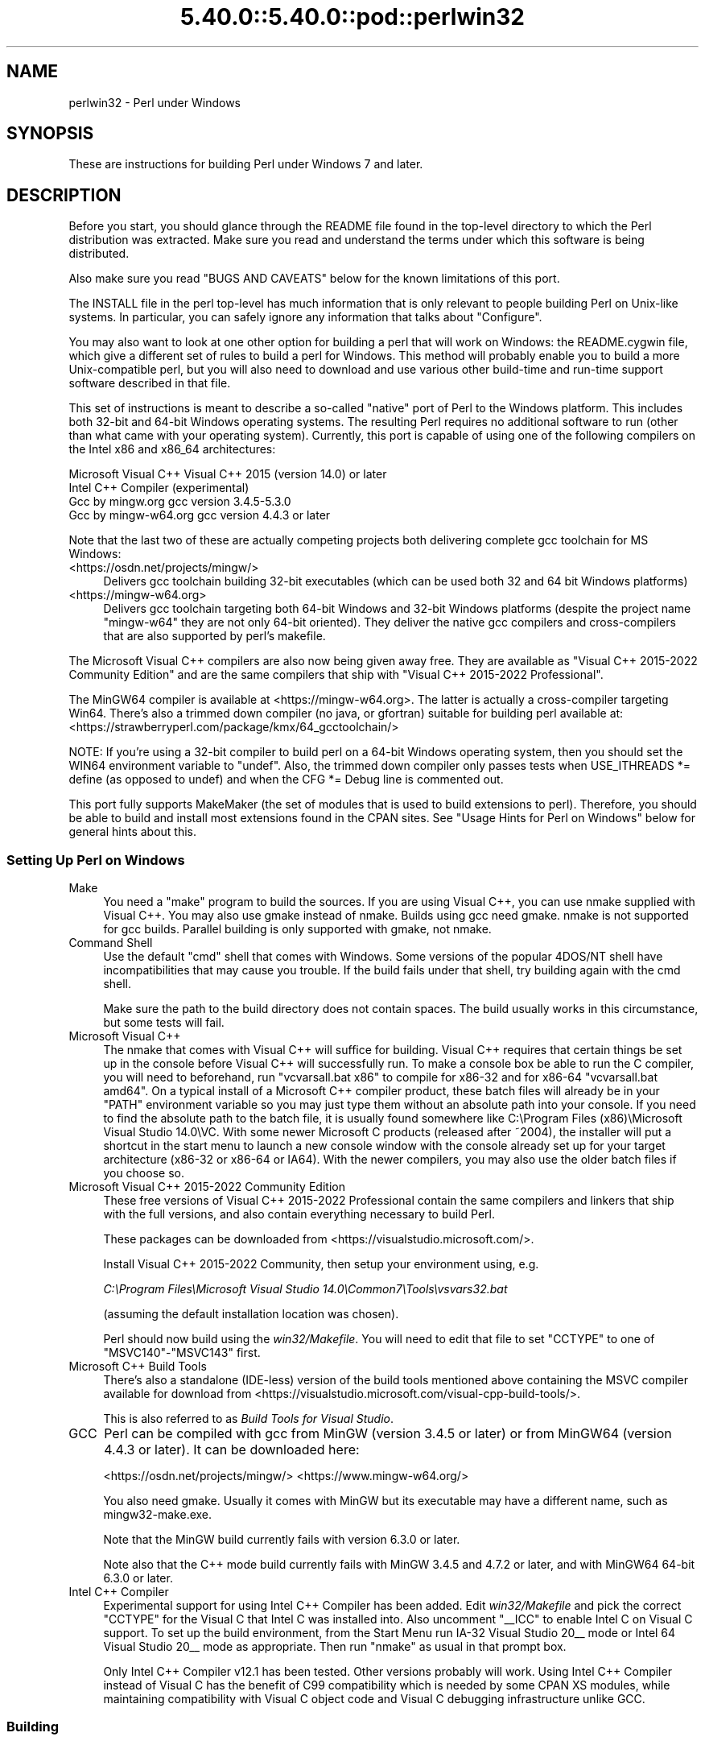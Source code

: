 .\" Automatically generated by Pod::Man 5.0102 (Pod::Simple 3.45)
.\"
.\" Standard preamble:
.\" ========================================================================
.de Sp \" Vertical space (when we can't use .PP)
.if t .sp .5v
.if n .sp
..
.de Vb \" Begin verbatim text
.ft CW
.nf
.ne \\$1
..
.de Ve \" End verbatim text
.ft R
.fi
..
.\" \*(C` and \*(C' are quotes in nroff, nothing in troff, for use with C<>.
.ie n \{\
.    ds C` ""
.    ds C' ""
'br\}
.el\{\
.    ds C`
.    ds C'
'br\}
.\"
.\" Escape single quotes in literal strings from groff's Unicode transform.
.ie \n(.g .ds Aq \(aq
.el       .ds Aq '
.\"
.\" If the F register is >0, we'll generate index entries on stderr for
.\" titles (.TH), headers (.SH), subsections (.SS), items (.Ip), and index
.\" entries marked with X<> in POD.  Of course, you'll have to process the
.\" output yourself in some meaningful fashion.
.\"
.\" Avoid warning from groff about undefined register 'F'.
.de IX
..
.nr rF 0
.if \n(.g .if rF .nr rF 1
.if (\n(rF:(\n(.g==0)) \{\
.    if \nF \{\
.        de IX
.        tm Index:\\$1\t\\n%\t"\\$2"
..
.        if !\nF==2 \{\
.            nr % 0
.            nr F 2
.        \}
.    \}
.\}
.rr rF
.\" ========================================================================
.\"
.IX Title "5.40.0::5.40.0::pod::perlwin32 3"
.TH 5.40.0::5.40.0::pod::perlwin32 3 2024-12-13 "perl v5.40.0" "Perl Programmers Reference Guide"
.\" For nroff, turn off justification.  Always turn off hyphenation; it makes
.\" way too many mistakes in technical documents.
.if n .ad l
.nh
.SH NAME
perlwin32 \- Perl under Windows
.SH SYNOPSIS
.IX Header "SYNOPSIS"
These are instructions for building Perl under Windows 7 and later.
.SH DESCRIPTION
.IX Header "DESCRIPTION"
Before you start, you should glance through the README file
found in the top-level directory to which the Perl distribution
was extracted.  Make sure you read and understand the terms under
which this software is being distributed.
.PP
Also make sure you read "BUGS AND CAVEATS" below for the
known limitations of this port.
.PP
The INSTALL file in the perl top-level has much information that is
only relevant to people building Perl on Unix-like systems.  In
particular, you can safely ignore any information that talks about
"Configure".
.PP
You may also want to look at one other option for building a perl that
will work on Windows: the README.cygwin file, which give a different
set of rules to build a perl for Windows.  This method will probably
enable you to build a more Unix-compatible perl, but you will also
need to download and use various other build-time and run-time support
software described in that file.
.PP
This set of instructions is meant to describe a so-called "native"
port of Perl to the Windows platform.  This includes both 32\-bit and
64\-bit Windows operating systems.  The resulting Perl requires no
additional software to run (other than what came with your operating
system).  Currently, this port is capable of using one of the
following compilers on the Intel x86 and x86_64 architectures:
.PP
.Vb 4
\&      Microsoft Visual C++    Visual C++ 2015 (version 14.0) or later
\&      Intel C++ Compiler      (experimental)
\&      Gcc by mingw.org        gcc version 3.4.5\-5.3.0
\&      Gcc by mingw\-w64.org    gcc version 4.4.3 or later
.Ve
.PP
Note that the last two of these are actually competing projects both
delivering complete gcc toolchain for MS Windows:
.IP <https://osdn.net/projects/mingw/> 4
.IX Item "<https://osdn.net/projects/mingw/>"
Delivers gcc toolchain building 32\-bit executables (which can be used both 32 and 64 bit Windows platforms)
.IP <https://mingw\-w64.org> 4
.IX Item "<https://mingw-w64.org>"
Delivers gcc toolchain targeting both 64\-bit Windows and 32\-bit Windows
platforms (despite the project name "mingw\-w64" they are not only 64\-bit
oriented). They deliver the native gcc compilers and cross-compilers
that are also supported by perl's makefile.
.PP
The Microsoft Visual C++ compilers are also now being given away free. They
are available as "Visual C++ 2015\-2022 Community Edition" and are the same
compilers that ship with "Visual C++ 2015\-2022 Professional".
.PP
The MinGW64 compiler is available at <https://mingw\-w64.org>.
The latter is actually a cross-compiler targeting Win64. There's also a trimmed
down compiler (no java, or gfortran) suitable for building perl available at:
<https://strawberryperl.com/package/kmx/64_gcctoolchain/>
.PP
NOTE: If you're using a 32\-bit compiler to build perl on a 64\-bit Windows
operating system, then you should set the WIN64 environment variable to "undef".
Also, the trimmed down compiler only passes tests when USE_ITHREADS *= define
(as opposed to undef) and when the CFG *= Debug line is commented out.
.PP
This port fully supports MakeMaker (the set of modules that
is used to build extensions to perl).  Therefore, you should be
able to build and install most extensions found in the CPAN sites.
See "Usage Hints for Perl on Windows" below for general hints about this.
.SS "Setting Up Perl on Windows"
.IX Subsection "Setting Up Perl on Windows"
.IP Make 4
.IX Item "Make"
You need a "make" program to build the sources.  If you are using
Visual C++, you can use nmake supplied with Visual C++.
You may also use gmake instead of nmake.  Builds using gcc need
gmake. nmake is not supported for gcc builds.  Parallel building is only
supported with gmake, not nmake.
.IP "Command Shell" 4
.IX Item "Command Shell"
Use the default "cmd" shell that comes with Windows.  Some versions of the
popular 4DOS/NT shell have incompatibilities that may cause you trouble.
If the build fails under that shell, try building again with the cmd
shell.
.Sp
Make sure the path to the build directory does not contain spaces.  The
build usually works in this circumstance, but some tests will fail.
.IP "Microsoft Visual C++" 4
.IX Item "Microsoft Visual C++"
The nmake that comes with Visual C++ will suffice for building. Visual C++
requires that certain things be set up in the console before Visual C++ will
successfully run. To make a console box be able to run the C compiler, you will
need to beforehand, run \f(CW\*(C`vcvarsall.bat x86\*(C'\fR to compile for x86\-32 and for
x86\-64 \f(CW\*(C`vcvarsall.bat amd64\*(C'\fR. On a typical install of a Microsoft C++
compiler product, these batch files will already be in your \f(CW\*(C`PATH\*(C'\fR
environment variable so you may just type them without an absolute path into
your console. If you need to find the absolute path to the batch file, it is
usually found somewhere like
C:\eProgram Files (x86)\eMicrosoft Visual Studio 14.0\eVC.
With some newer Microsoft C products (released after ~2004), the installer will
put a shortcut in the start menu to launch a new console window with the
console already set up for your target architecture (x86\-32 or x86\-64 or IA64).
With the newer compilers, you may also use the older batch files if you choose
so.
.IP "Microsoft Visual C++ 2015\-2022 Community Edition" 4
.IX Item "Microsoft Visual C++ 2015-2022 Community Edition"
These free versions of Visual C++ 2015\-2022 Professional contain the same
compilers and linkers that ship with the full versions, and also contain
everything necessary to build Perl.
.Sp
These packages can be downloaded from <https://visualstudio.microsoft.com/>.
.Sp
Install Visual C++ 2015\-2022 Community, then setup your environment
using, e.g.
.Sp
\&\fIC:\eProgram Files\eMicrosoft Visual Studio 14.0\eCommon7\eTools\evsvars32.bat\fR
.Sp
(assuming the default installation location was chosen).
.Sp
Perl should now build using the \fIwin32/Makefile\fR.  You will need to edit that
file to set \f(CW\*(C`CCTYPE\*(C'\fR to one of \f(CW\*(C`MSVC140\*(C'\fR\-\f(CW\*(C`MSVC143\*(C'\fR first.
.IP "Microsoft C++ Build Tools" 4
.IX Item "Microsoft C++ Build Tools"
There's also a standalone (IDE-less) version of the build tools mentioned
above containing the MSVC compiler available for download from
<https://visualstudio.microsoft.com/visual\-cpp\-build\-tools/>.
.Sp
This is also referred to as \fIBuild Tools for Visual Studio\fR.
.IP GCC 4
.IX Item "GCC"
Perl can be compiled with gcc from MinGW (version 3.4.5 or later) or from
MinGW64 (version 4.4.3 or later).  It can be downloaded here:
.Sp
<https://osdn.net/projects/mingw/>
<https://www.mingw\-w64.org/>
.Sp
You also need gmake. Usually it comes with MinGW but its executable may have
a different name, such as mingw32\-make.exe.
.Sp
Note that the MinGW build currently fails with version 6.3.0 or later.
.Sp
Note also that the C++ mode build currently fails with MinGW 3.4.5 and 4.7.2
or later, and with MinGW64 64\-bit 6.3.0 or later.
.IP "Intel C++ Compiler" 4
.IX Item "Intel C++ Compiler"
Experimental support for using Intel C++ Compiler has been added. Edit
\&\fIwin32/Makefile\fR and pick the correct \f(CW\*(C`CCTYPE\*(C'\fR for the Visual C that Intel C
was installed into. Also uncomment \f(CW\*(C`_\|_ICC\*(C'\fR to enable Intel C on Visual C support.
To set up the build environment, from the Start Menu run
IA\-32 Visual Studio 20_\|_ mode or Intel 64 Visual Studio 20_\|_ mode as
appropriate. Then run \f(CW\*(C`nmake\*(C'\fR as usual in that prompt box.
.Sp
Only Intel C++ Compiler v12.1 has been tested. Other versions probably will
work. Using Intel C++ Compiler instead of Visual C has the benefit of C99
compatibility which is needed by some CPAN XS modules, while maintaining
compatibility with Visual C object code and Visual C debugging infrastructure
unlike GCC.
.SS Building
.IX Subsection "Building"
.IP \(bu 4
Make sure you are in the \fIwin32\fR subdirectory under the perl toplevel.
This directory contains a \fIMakefile\fR that will work with
versions of \f(CW\*(C`nmake\*(C'\fR that come with Visual C++, and
a GNU make \fIGNUmakefile\fR that will work for all supported compilers.
The defaults in the \f(CW\*(C`gmake\*(C'\fR makefile are set up to build with MinGW/gcc.
.IP \(bu 4
Edit the \fIGNUmakefile\fR (or \fIMakefile\fR, if you're using \fInmake\fR) and change
the values of \fIINST_DRV\fR and \f(CW\*(C`INST_TOP\*(C'\fR. You can also enable various build
flags. These are explained in the makefiles.
.Sp
Note that it is generally not a good idea to try to build a \f(CW\*(C`perl\*(C'\fR with
\&\f(CW\*(C`INST_DRV\*(C'\fR and \f(CW\*(C`INST_TOP\*(C'\fR set to a path that already exists from a previous
build.  In particular, this may cause problems with the
\&\fIlib/ExtUtils/t/Embed.t\fR test, which attempts to build a test program and
may end up building against the installed \f(CW\*(C`perl\*(C'\fR's \fIlib/CORE\fR directory
rather than the one being tested.
.Sp
You will have to make sure that \f(CW\*(C`CCTYPE\*(C'\fR is set correctly and that
\&\f(CW\*(C`CCHOME\*(C'\fR points to wherever you installed your compiler.  For GCC this
should be the directory that contains the \fIbin\fR, \fIinclude\fR and
\&\fIlib\fR directories.
.Sp
If building with the cross-compiler provided by
mingw\-w64.org you'll need to uncomment the line that sets
\&\f(CW\*(C`GCCCROSS\*(C'\fR in the \fIGNUmakefile\fR. Do this only if it's the cross-compiler,
ie. only if the \fIbin\fR folder doesn't contain a \fIgcc.exe\fR. (The cross-compiler
does not provide a \fIgcc.exe\fR, \fIg++.exe\fR, \fIar.exe\fR, etc. Instead, all of these
executables are prefixed with \f(CW\*(C`x86_64\-w64\-mingw32\-\*(C'\fR.)
.Sp
The default value for \f(CW\*(C`CCHOME\*(C'\fR in the makefiles for Visual C++
may not be correct for some versions.  Make sure the default exists
and is valid.
.Sp
If you want build some core extensions statically into \f(CW\*(C`perl\*(C'\fR's DLL,
specify them in the \f(CW\*(C`STATIC_EXT\*(C'\fR macro.
.Sp
Be sure to read the instructions near the top of the makefiles carefully.
.IP \(bu 4
Type \f(CW\*(C`gmake\*(C'\fR (or \f(CW\*(C`nmake\*(C'\fR if you are using that version of \f(CW\*(C`make\*(C'\fR).
.Sp
This should build everything.  Specifically, it will create \fIperl.exe\fR,
\&\fIperl540.dll\fR at the perl toplevel, and various other extension DLL's
under the \fIlib\eauto\fR directory.  If the build fails for any reason, make
sure you have done the previous steps correctly.
.Sp
To try \f(CW\*(C`gmake\*(C'\fR's parallel mode, type \f(CW\*(C`gmake \-j2\*(C'\fR where \f(CW2\fR is the maximum number
of parallel jobs you want to run. A number of things in the build process will
run in parallel, but there are serialization points where you will see just 1
CPU maxed out. This is normal.
.Sp
If you are advanced enough with building C code, here is a suggestion to speed
up building \f(CW\*(C`perl\*(C'\fR, and the later \f(CW\*(C`make test\*(C'\fR. Try to keep your \f(CW\*(C`PATH\*(C'\fR environment
variable with the least number of folders possible (remember to keep your C
compiler's folders there). \fIC:\eWINDOWS\esystem32\fR or \fIC:\eWINNT\esystem32\fR
depending on your OS version should be first folder in \f(CW\*(C`PATH\*(C'\fR, since \f(CW\*(C`cmd.exe\*(C'\fR
is the most commonly launched program during the build and later testing.
.SS "Testing Perl on Windows"
.IX Subsection "Testing Perl on Windows"
Type "gmake test" (or "nmake test").  This will run most
of the tests from the testsuite (many tests will be skipped).
.PP
There should be no test failures.
.PP
If you build with Visual C++ 2015 or later then \fIext/XS\-APItest/t/locale.t\fR
may crash (after all its tests have passed). This is due to a regression in the
Universal CRT introduced in the Windows 10 April 2018 Update, and will be fixed
in the May 2019 Update, as explained here: <https://developercommunity.visualstudio.com/content/problem/519486/setlocalelc\-numeric\-iso\-latin\-16\-fails\-then\-succee.html>.
.PP
If you build with certain versions (e.g. 4.8.1) of gcc from mingw then
\&\fIext/POSIX/t/time.t\fR may fail test 17 due to a known bug in those gcc builds:
see <https://sourceforge.net/p/mingw/bugs/2152/>.
.PP
Some test failures may occur if you use a command shell other than the
native "cmd.exe", or if you are building from a path that contains
spaces.  So don't do that.
.PP
If you are running the tests from a emacs shell window, you may see
failures in op/stat.t.  Run "gmake test-notty" in that case.
.PP
Furthermore, you should make sure that during \f(CW\*(C`make test\*(C'\fR you do not
have any GNU tool packages in your path: some toolkits like Unixutils
include some tools (\f(CW\*(C`type\*(C'\fR for instance) which override the Windows
ones and makes tests fail. Remove them from your path while testing to
avoid these errors.
.PP
To see the output of specific failing tests run the harness from the t
directory:
.PP
.Vb 3
\&  # assuming you\*(Aqre starting from the win32 directory
\&  cd ..\ewin32
\&  .\eperl harness <list of tests>
.Ve
.PP
Please report any other failures as described under "BUGS AND CAVEATS".
.SS "Installation of Perl on Windows"
.IX Subsection "Installation of Perl on Windows"
Type "gmake install" ("nmake install").  This will
put the newly built perl and the libraries under whatever \f(CW\*(C`INST_TOP\*(C'\fR
points to in the Makefile.  It will also install the pod documentation
under \f(CW\*(C`$INST_TOP\e$INST_VER\elib\epod\*(C'\fR and HTML versions of the same
under \f(CW\*(C`$INST_TOP\e$INST_VER\elib\epod\ehtml\*(C'\fR.
.PP
To use the Perl you just installed you will need to add a new entry to
your PATH environment variable: \f(CW\*(C`$INST_TOP\ebin\*(C'\fR, e.g.
.PP
.Vb 1
\&    set PATH=c:\eperl\ebin;%PATH%
.Ve
.PP
If you opted to uncomment \f(CW\*(C`INST_VER\*(C'\fR and \f(CW\*(C`INST_ARCH\*(C'\fR in the makefile
then the installation structure is a little more complicated and you will
need to add two new PATH components instead: \f(CW\*(C`$INST_TOP\e$INST_VER\ebin\*(C'\fR and
\&\f(CW\*(C`$INST_TOP\e$INST_VER\ebin\e$ARCHNAME\*(C'\fR, e.g.
.PP
.Vb 1
\&    set PATH=c:\eperl\e5.6.0\ebin;c:\eperl\e5.6.0\ebin\eMSWin32\-x86;%PATH%
.Ve
.SS "Usage Hints for Perl on Windows"
.IX Subsection "Usage Hints for Perl on Windows"
.IP "Environment Variables" 4
.IX Item "Environment Variables"
The installation paths that you set during the build get compiled
into perl, so you don't have to do anything additional to start
using that perl (except add its location to your PATH variable).
.Sp
If you put extensions in unusual places, you can set PERL5LIB
to a list of paths separated by semicolons where you want perl
to look for libraries.  Look for descriptions of other environment
variables you can set in perlrun.
.Sp
You can also control the shell that perl uses to run \fBsystem()\fR and
backtick commands via PERL5SHELL.  See perlrun.
.Sp
Perl does not depend on the registry, but it can look up certain default
values if you choose to put them there unless disabled at build time with
USE_NO_REGISTRY.  On Perl process start Perl checks if
\&\f(CW\*(C`HKEY_CURRENT_USER\eSoftware\ePerl\*(C'\fR and \f(CW\*(C`HKEY_LOCAL_MACHINE\eSoftware\ePerl\*(C'\fR
exist.  If the keys exists, they will be checked for remainder of the Perl
process's run life for certain entries.  Entries in
\&\f(CW\*(C`HKEY_CURRENT_USER\eSoftware\ePerl\*(C'\fR override entries in
\&\f(CW\*(C`HKEY_LOCAL_MACHINE\eSoftware\ePerl\*(C'\fR.  One or more of the following entries
(of type REG_SZ or REG_EXPAND_SZ) may be set in the keys:
.Sp
.Vb 7
\& lib\-$]        version\-specific standard library path to add to @INC
\& lib           standard library path to add to @INC
\& sitelib\-$]    version\-specific site library path to add to @INC
\& sitelib       site library path to add to @INC
\& vendorlib\-$]  version\-specific vendor library path to add to @INC
\& vendorlib     vendor library path to add to @INC
\& PERL*         fallback for all %ENV lookups that begin with "PERL"
.Ve
.Sp
Note the \f(CW$]\fR in the above is not literal.  Substitute whatever version
of perl you want to honor that entry, e.g. \f(CW5.6.0\fR.  Paths must be
separated with semicolons, as usual on Windows.
.IP "File Globbing" 4
.IX Item "File Globbing"
By default, perl handles file globbing using the File::Glob extension,
which provides portable globbing.
.Sp
If you want perl to use globbing that emulates the quirks of DOS
filename conventions, you might want to consider using File::DosGlob
to override the internal \fBglob()\fR implementation.  See File::DosGlob for
details.
.IP "Using perl from the command line" 4
.IX Item "Using perl from the command line"
If you are accustomed to using perl from various command-line
shells found in UNIX environments, you will be less than pleased
with what Windows offers by way of a command shell.
.Sp
The crucial thing to understand about the Windows environment is that
the command line you type in is processed twice before Perl sees it.
First, your command shell (usually CMD.EXE) preprocesses the command
line, to handle redirection, environment variable expansion, and
location of the executable to run. Then, the perl executable splits
the remaining command line into individual arguments, using the
C runtime library upon which Perl was built.
.Sp
It is particularly important to note that neither the shell nor the C
runtime do any wildcard expansions of command-line arguments (so
wildcards need not be quoted).  Also, the quoting behaviours of the
shell and the C runtime are rudimentary at best (and may, if you are
using a non-standard shell, be inconsistent).  The only (useful) quote
character is the double quote (").  It can be used to protect spaces
and other special characters in arguments.
.Sp
The Windows documentation describes the shell parsing rules here:
<https://docs.microsoft.com/en\-us/windows\-server/administration/windows\-commands/cmd>
and the C runtime parsing rules here:
<https://msdn.microsoft.com/en\-us/library/17w5ykft%28v=VS.100%29.aspx>.
.Sp
Here are some further observations based on experiments: The C runtime
breaks arguments at spaces and passes them to programs in argc/argv.
Double quotes can be used to prevent arguments with spaces in them from
being split up.  You can put a double quote in an argument by escaping
it with a backslash and enclosing the whole argument within double quotes.
The backslash and the pair of double quotes surrounding the argument will
be stripped by the C runtime.
.Sp
The file redirection characters "<", ">", and "|" can be quoted by
double quotes (although there are suggestions that this may not always
be true).  Single quotes are not treated as quotes by the shell or
the C runtime, they don't get stripped by the shell (just to make
this type of quoting completely useless).  The caret "^" has also
been observed to behave as a quoting character, but this appears
to be a shell feature, and the caret is not stripped from the command
line, so Perl still sees it (and the C runtime phase does not treat
the caret as a quote character).
.Sp
Here are some examples of usage of the "cmd" shell:
.Sp
This prints two doublequotes:
.Sp
.Vb 1
\&    perl \-e "print \*(Aq\e"\e"\*(Aq "
.Ve
.Sp
This does the same:
.Sp
.Vb 1
\&    perl \-e "print \e"\e\e\e"\e\e\e"\e" "
.Ve
.Sp
This prints "bar" and writes "foo" to the file "blurch":
.Sp
.Vb 1
\&    perl \-e "print \*(Aqfoo\*(Aq; print STDERR \*(Aqbar\*(Aq" > blurch
.Ve
.Sp
This prints "foo" ("bar" disappears into nowhereland):
.Sp
.Vb 1
\&    perl \-e "print \*(Aqfoo\*(Aq; print STDERR \*(Aqbar\*(Aq" 2> nul
.Ve
.Sp
This prints "bar" and writes "foo" into the file "blurch":
.Sp
.Vb 1
\&    perl \-e "print \*(Aqfoo\*(Aq; print STDERR \*(Aqbar\*(Aq" 1> blurch
.Ve
.Sp
This pipes "foo" to the "less" pager and prints "bar" on the console:
.Sp
.Vb 1
\&    perl \-e "print \*(Aqfoo\*(Aq; print STDERR \*(Aqbar\*(Aq" | less
.Ve
.Sp
This pipes "foo\enbar\en" to the less pager:
.Sp
.Vb 1
\&    perl \-le "print \*(Aqfoo\*(Aq; print STDERR \*(Aqbar\*(Aq" 2>&1 | less
.Ve
.Sp
This pipes "foo" to the pager and writes "bar" in the file "blurch":
.Sp
.Vb 1
\&    perl \-e "print \*(Aqfoo\*(Aq; print STDERR \*(Aqbar\*(Aq" 2> blurch | less
.Ve
.Sp
Discovering the usefulness of the "command.com" shell on Windows 9x
is left as an exercise to the reader :)
.Sp
One particularly pernicious problem with the 4NT command shell for
Windows is that it (nearly) always treats a % character as indicating
that environment variable expansion is needed.  Under this shell, it is
therefore important to always double any % characters which you want
Perl to see (for example, for hash variables), even when they are
quoted.
.IP "Building Extensions" 4
.IX Item "Building Extensions"
The Comprehensive Perl Archive Network (CPAN) offers a wealth
of extensions, some of which require a C compiler to build.
Look in <https://www.cpan.org/> for more information on CPAN.
.Sp
Note that not all of the extensions available from CPAN may work
in the Windows environment; you should check the information at
<https://www.cpantesters.org/> before investing too much effort into
porting modules that don't readily build.
.Sp
Most extensions (whether they require a C compiler or not) can
be built, tested and installed with the standard mantra:
.Sp
.Vb 4
\&    perl Makefile.PL
\&    $MAKE
\&    $MAKE test
\&    $MAKE install
.Ve
.Sp
where \f(CW$MAKE\fR is whatever 'make' program you have configured perl to
use.  Use "perl \-V:make" to find out what this is.  Some extensions
may not provide a testsuite (so "$MAKE test" may not do anything or
fail), but most serious ones do.
.Sp
It is important that you use a supported 'make' program, and
ensure Config.pm knows about it.
.Sp
Note that MakeMaker actually emits makefiles with different syntax
depending on what 'make' it thinks you are using.  Therefore, it is
important that one of the following values appears in Config.pm:
.Sp
.Vb 3
\&    make=\*(Aqnmake\*(Aq        # MakeMaker emits nmake syntax
\&    any other value     # MakeMaker emits generic make syntax
\&                            (e.g GNU make, or Perl make)
.Ve
.Sp
If the value doesn't match the 'make' program you want to use,
edit Config.pm to fix it.
.Sp
If a module implements XSUBs, you will need one of the supported
C compilers.  You must make sure you have set up the environment for
the compiler for command-line compilation before running \f(CW\*(C`perl Makefile.PL\*(C'\fR
or any invocation of make.
.Sp
If a module does not build for some reason, look carefully for
why it failed, and report problems to the module author.  If
it looks like the extension building support is at fault, report
that with full details of how the build failed using the GitHub
issue tracker at <https://github.com/Perl/perl5/issues>.
.IP "Command-line Wildcard Expansion" 4
.IX Item "Command-line Wildcard Expansion"
The default command shells on DOS descendant operating systems (such
as they are) usually do not expand wildcard arguments supplied to
programs.  They consider it the application's job to handle that.
This is commonly achieved by linking the application (in our case,
perl) with startup code that the C runtime libraries usually provide.
However, doing that results in incompatible perl versions (since the
behavior of the argv expansion code differs depending on the
compiler, and it is even buggy on some compilers).  Besides, it may
be a source of frustration if you use such a perl binary with an
alternate shell that *does* expand wildcards.
.Sp
Instead, the following solution works rather well. The nice things
about it are 1) you can start using it right away; 2) it is more
powerful, because it will do the right thing with a pattern like
*/*/*.c; 3) you can decide whether you do/don't want to use it; and
4) you can extend the method to add any customizations (or even
entirely different kinds of wildcard expansion).
.Sp
.Vb 10
\& C:\e> copy con c:\eperl\elib\eWild.pm
\& # Wild.pm \- emulate shell @ARGV expansion on shells that don\*(Aqt
\& use File::DosGlob;
\& @ARGV = map {
\&              my @g = File::DosGlob::glob($_) if /[*?]/;
\&              @g ? @g : $_;
\&            } @ARGV;
\& 1;
\& ^Z
\& C:\e> set PERL5OPT=\-MWild
\& C:\e> perl \-le "for (@ARGV) { print }" */*/perl*.c
\& p4view/perl/perl.c
\& p4view/perl/perlio.c
\& p4view/perl/perly.c
\& perl5.005/win32/perlglob.c
\& perl5.005/win32/perllib.c
\& perl5.005/win32/perlglob.c
\& perl5.005/win32/perllib.c
\& perl5.005/win32/perlglob.c
\& perl5.005/win32/perllib.c
.Ve
.Sp
Note there are two distinct steps there: 1) You'll have to create
Wild.pm and put it in your perl lib directory. 2) You'll need to
set the PERL5OPT environment variable.  If you want argv expansion
to be the default, just set PERL5OPT in your default startup
environment.
.Sp
If you are using the Visual C compiler, you can get the C runtime's
command line wildcard expansion built into perl binary.  The resulting
binary will always expand unquoted command lines, which may not be
what you want if you use a shell that does that for you.  The expansion
done is also somewhat less powerful than the approach suggested above.
.IP "Notes on 64\-bit Windows" 4
.IX Item "Notes on 64-bit Windows"
Windows .NET Server supports the LLP64 data model on the Intel Itanium
architecture.
.Sp
The LLP64 data model is different from the LP64 data model that is the
norm on 64\-bit Unix platforms.  In the former, \f(CW\*(C`int\*(C'\fR and \f(CW\*(C`long\*(C'\fR are
both 32\-bit data types, while pointers are 64 bits wide.  In addition,
there is a separate 64\-bit wide integral type, \f(CW\*(C`_\|_int64\*(C'\fR.  In contrast,
the LP64 data model that is pervasive on Unix platforms provides \f(CW\*(C`int\*(C'\fR
as the 32\-bit type, while both the \f(CW\*(C`long\*(C'\fR type and pointers are of
64\-bit precision.  Note that both models provide for 64\-bits of
addressability.
.Sp
64\-bit Windows running on Itanium is capable of running 32\-bit x86
binaries transparently.  This means that you could use a 32\-bit build
of Perl on a 64\-bit system.  Given this, why would one want to build
a 64\-bit build of Perl?  Here are some reasons why you would bother:
.RS 4
.IP \(bu 4
A 64\-bit native application will run much more efficiently on
Itanium hardware.
.IP \(bu 4
There is no 2GB limit on process size.
.IP \(bu 4
Perl automatically provides large file support when built under
64\-bit Windows.
.IP \(bu 4
Embedding Perl inside a 64\-bit application.
.RE
.RS 4
.RE
.SS "Running Perl Scripts"
.IX Subsection "Running Perl Scripts"
Perl scripts on UNIX use the "#!" (a.k.a "shebang") line to
indicate to the OS that it should execute the file using perl.
Windows has no comparable means to indicate arbitrary files are
executables.
.PP
Instead, all available methods to execute plain text files on
Windows rely on the file "extension".  There are three methods
to use this to execute perl scripts:
.IP 1. 8
There is a facility called "file extension associations".  This can be
manipulated via the two commands "assoc" and "ftype" that come
standard with Windows.  Type "ftype /?" for a complete example of how
to set this up for perl scripts (Say what?  You thought Windows
wasn't perl-ready? :).
.IP 2. 8
Since file associations don't work everywhere, and there are
reportedly bugs with file associations where it does work, the
old method of wrapping the perl script to make it look like a
regular batch file to the OS, may be used.  The install process
makes available the "pl2bat.bat" script which can be used to wrap
perl scripts into batch files.  For example:
.Sp
.Vb 1
\&        pl2bat foo.pl
.Ve
.Sp
will create the file "FOO.BAT".  Note "pl2bat" strips any
\&.pl suffix and adds a .bat suffix to the generated file.
.Sp
If you use the 4DOS/NT or similar command shell, note that
"pl2bat" uses the "%*" variable in the generated batch file to
refer to all the command line arguments, so you may need to make
sure that construct works in batch files.  As of this writing,
4DOS/NT users will need a "ParameterChar = *" statement in their
4NT.INI file or will need to execute "setdos /p*" in the 4DOS/NT
startup file to enable this to work.
.IP 3. 8
Using "pl2bat" has a few problems:  the file name gets changed,
so scripts that rely on \f(CW$0\fR to find what they must do may not
run properly; running "pl2bat" replicates the contents of the
original script, and so this process can be maintenance intensive
if the originals get updated often.  A different approach that
avoids both problems is possible.
.Sp
A script called "runperl.bat" is available that can be copied
to any filename (along with the .bat suffix).  For example,
if you call it "foo.bat", it will run the file "foo" when it is
executed.  Since you can run batch files on Windows platforms simply
by typing the name (without the extension), this effectively
runs the file "foo", when you type either "foo" or "foo.bat".
With this method, "foo.bat" can even be in a different location
than the file "foo", as long as "foo" is available somewhere on
the PATH.  If your scripts are on a filesystem that allows symbolic
links, you can even avoid copying "runperl.bat".
.Sp
Here's a diversion:  copy "runperl.bat" to "runperl", and type
"runperl".  Explain the observed behavior, or lack thereof. :)
Hint: .gnidnats llits er'uoy fi ,"lrepnur" eteled :tniH
.SS "Miscellaneous Things"
.IX Subsection "Miscellaneous Things"
A full set of HTML documentation is installed, so you should be
able to use it if you have a web browser installed on your
system.
.PP
\&\f(CW\*(C`perldoc\*(C'\fR is also a useful tool for browsing information contained
in the documentation, especially in conjunction with a pager
like \f(CW\*(C`less\*(C'\fR (recent versions of which have Windows support).  You may
have to set the PAGER environment variable to use a specific pager.
"perldoc \-f foo" will print information about the perl operator
"foo".
.PP
One common mistake when using this port with a GUI library like \f(CW\*(C`Tk\*(C'\fR
is assuming that Perl's normal behavior of opening a command-line
window will go away.  This isn't the case.  If you want to start a copy
of \f(CW\*(C`perl\*(C'\fR without opening a command-line window, use the \f(CW\*(C`wperl\*(C'\fR
executable built during the installation process.  Usage is exactly
the same as normal \f(CW\*(C`perl\*(C'\fR on Windows, except that options like \f(CW\*(C`\-h\*(C'\fR
don't work (since they need a command-line window to print to).
.PP
If you find bugs in perl, you can report them to
<https://github.com/Perl/perl5/issues>.
.SH "BUGS AND CAVEATS"
.IX Header "BUGS AND CAVEATS"
Norton AntiVirus interferes with the build process, particularly if
set to "AutoProtect, All Files, when Opened". Unlike large applications
the perl build process opens and modifies a lot of files. Having the
AntiVirus scan each and every one slows build the process significantly.
Worse, with PERLIO=stdio the build process fails with peculiar messages
as the virus checker interacts badly with miniperl.exe writing configure
files (it seems to either catch file part written and treat it as suspicious,
or virus checker may have it "locked" in a way which inhibits miniperl
updating it). The build does complete with
.PP
.Vb 1
\&   set PERLIO=perlio
.Ve
.PP
but that may be just luck. Other AntiVirus software may have similar issues.
.PP
A git GUI shell extension for Windows such as TortoiseGit will cause the build
and later \f(CW\*(C`make test\*(C'\fR to run much slower since every file is checked for its
git status as soon as it is created and/or modified. TortoiseGit doesn't cause
any test failures or build problems unlike the antivirus software described
above, but it does cause similar slowness. It is suggested to use Task Manager
to look for background processes which use high CPU amounts during the building
process.
.PP
Some of the built-in functions do not act exactly as documented in
perlfunc, and a few are not implemented at all.  To avoid
surprises, particularly if you have had prior exposure to Perl
in other operating environments or if you intend to write code
that will be portable to other environments, see perlport
for a reasonably definitive list of these differences.
.PP
Not all extensions available from CPAN may build or work properly
in the Windows environment.  See "Building Extensions".
.PP
Most \f(CWsocket()\fR related calls are supported, but they may not
behave as on Unix platforms.  See perlport for the full list.
.PP
Signal handling may not behave as on Unix platforms (where it
doesn't exactly "behave", either :).  For instance, calling \f(CWdie()\fR
or \f(CWexit()\fR from signal handlers will cause an exception, since most
implementations of \f(CWsignal()\fR on Windows are severely crippled.
Thus, signals may work only for simple things like setting a flag
variable in the handler.  Using signals under this port should
currently be considered unsupported.
.PP
Please report detailed descriptions of any problems and solutions that
you may find at <<https://github.com/Perl/perl5/issues>>,
along with the output produced by \f(CW\*(C`perl \-V\*(C'\fR.
.SH ACKNOWLEDGEMENTS
.IX Header "ACKNOWLEDGEMENTS"
The use of a camel with the topic of Perl is a trademark
of O'Reilly and Associates, Inc. Used with permission.
.SH AUTHORS
.IX Header "AUTHORS"
.IP "Gary Ng <71564.1743@CompuServe.COM>" 4
.IX Item "Gary Ng <71564.1743@CompuServe.COM>"
.PD 0
.IP "Gurusamy Sarathy <gsar@activestate.com>" 4
.IX Item "Gurusamy Sarathy <gsar@activestate.com>"
.IP "Nick Ing-Simmons <nick@ing\-simmons.net>" 4
.IX Item "Nick Ing-Simmons <nick@ing-simmons.net>"
.IP "Jan Dubois <jand@activestate.com>" 4
.IX Item "Jan Dubois <jand@activestate.com>"
.IP "Steve Hay <steve.m.hay@googlemail.com>" 4
.IX Item "Steve Hay <steve.m.hay@googlemail.com>"
.PD
.PP
This document is maintained by Jan Dubois.
.SH "SEE ALSO"
.IX Header "SEE ALSO"
perl
.SH HISTORY
.IX Header "HISTORY"
This port was originally contributed by Gary Ng around 5.003_24,
and borrowed from the Hip Communications port that was available
at the time.  Various people have made numerous and sundry hacks
since then.
.PP
GCC/mingw32 support was added in 5.005 (Nick Ing-Simmons).
.PP
Support for PERL_OBJECT was added in 5.005 (ActiveState Tool Corp).
.PP
Support for \fBfork()\fR emulation was added in 5.6 (ActiveState Tool Corp).
.PP
Win9x support was added in 5.6 (Benjamin Stuhl).
.PP
Support for 64\-bit Windows added in 5.8 (ActiveState Corp).
.PP
Last updated: 06 October 2021
